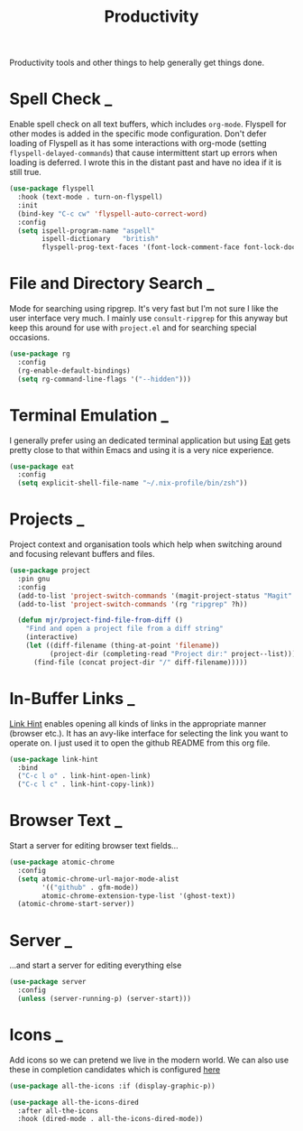#+TITLE: Productivity

Productivity tools and other things to help generally get things done.

* Spell Check                                                             :_:

  Enable spell check on all text buffers, which includes ~org-mode~. Flyspell
  for other modes is added in the specific mode configuration. Don't defer
  loading of Flyspell as it has some interactions with org-mode (setting
  ~flyspell-delayed-commands~) that cause intermittent start up errors when
  loading is deferred. I wrote this in the distant past and have no idea if
  it is still true.

  #+begin_src emacs-lisp
  (use-package flyspell
    :hook (text-mode . turn-on-flyspell)
    :init
    (bind-key "C-c cw" 'flyspell-auto-correct-word)
    :config
    (setq ispell-program-name "aspell"
          ispell-dictionary   "british"
          flyspell-prog-text-faces '(font-lock-comment-face font-lock-doc-face)))
  #+end_src


* File and Directory Search                                               :_:

  Mode for searching using ripgrep. It's very fast but I'm not sure I like the
  user interface very much. I mainly use ~consult-ripgrep~ for this anyway but
  keep this around for use with ~project.el~ and for searching special occasions.

  #+begin_src emacs-lisp
  (use-package rg
    :config
    (rg-enable-default-bindings)
    (setq rg-command-line-flags '("--hidden")))
  #+end_src


* Terminal Emulation                                                      :_:

  I generally prefer using an dedicated terminal application but using
  [[https://codeberg.org/akib/emacs-eat][Eat]] gets pretty close to that within Emacs and using it is a very nice
  experience.

  #+begin_src emacs-lisp
  (use-package eat
    :config
    (setq explicit-shell-file-name "~/.nix-profile/bin/zsh"))
  #+end_src


* Projects                                                                :_:

  Project context and organisation tools which help when switching around and
  focusing relevant buffers and files.

  #+begin_src emacs-lisp
  (use-package project
    :pin gnu
    :config
    (add-to-list 'project-switch-commands '(magit-project-status "Magit" ?g))
    (add-to-list 'project-switch-commands '(rg "ripgrep" ?h))

    (defun mjr/project-find-file-from-diff ()
      "Find and open a project file from a diff string"
      (interactive)
      (let ((diff-filename (thing-at-point 'filename))
            (project-dir (completing-read "Project dir:" project--list)))
        (find-file (concat project-dir "/" diff-filename)))))
  #+end_src


* In-Buffer Links                                                         :_:

  [[https://github.com/noctuid/link-hint.el][Link Hint]] enables opening all kinds of links in the appropriate manner
  (browser etc.). It has an avy-like interface for selecting the link you want
  to operate on. I just used it to open the github README from this org file.

  #+begin_src emacs-lisp
  (use-package link-hint
    :bind
    ("C-c l o" . link-hint-open-link)
    ("C-c l c" . link-hint-copy-link))
  #+end_src


* Browser Text                                                            :_:

  Start a server for editing browser text fields…

  #+begin_src emacs-lisp
  (use-package atomic-chrome
    :config
    (setq atomic-chrome-url-major-mode-alist
          '(("github" . gfm-mode))
          atomic-chrome-extension-type-list '(ghost-text))
    (atomic-chrome-start-server))
  #+end_src


* Server                                                                  :_:
  …and start a server for editing everything else

  #+begin_src emacs-lisp
  (use-package server
    :config
    (unless (server-running-p) (server-start)))
  #+end_src


* Icons                                                                   :_:

  Add icons so we can pretend we live in the modern world. We can also use
  these in completion candidates which is configured [[file:completion.org::*Completion Icons][here]]

  #+begin_src emacs-lisp
    (use-package all-the-icons :if (display-graphic-p))

    (use-package all-the-icons-dired
      :after all-the-icons
      :hook (dired-mode . all-the-icons-dired-mode))
  #+end_src
